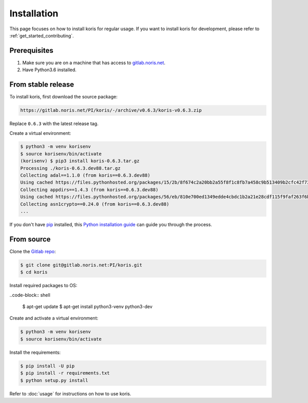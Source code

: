 .. highlight:: shell

============
Installation
============

This page focuses on how to install koris for regular usage. If you want to install
koris for development, please refer to :ref:`get_started_contributing`.

Prerequisites
-------------

1. Make sure you are on a machine that has access to `gitlab.noris.net <https://gitlab.noris.net/>`_.

2. Have Python3.6 installed.

From stable release
-------------------

To install koris, first download the source package:

.. code::

   https://gitlab.noris.net/PI/koris/-/archive/v0.6.3/koris-v0.6.3.zip

Replace ``0.6.3`` with the latest release tag.

Create a virtual environment:

.. code-block:: shell

    $ python3 -m venv korisenv
    $ source korisenv/bin/activate
    (korisenv) $ pip3 install koris-0.6.3.tar.gz
    Processing ./koris-0.6.3.dev88.tar.gz
    Collecting adal==1.1.0 (from koris==0.6.3.dev88)
    Using cached https://files.pythonhosted.org/packages/15/2b/8f674c2a20bb2a55f8f1c8fb7a458c9b513409b2cfc42f73e4cbc1ee757e/adal-1.1.0-py2.py3-none-any.whl
    Collecting appdirs==1.4.3 (from koris==0.6.3.dev88)
    Using cached https://files.pythonhosted.org/packages/56/eb/810e700ed1349edde4cbdc1b2a21e28cdf115f9faf263f6bbf8447c1abf3/appdirs-1.4.3-py2.py3-none-any.whl
    Collecting asn1crypto==0.24.0 (from koris==0.6.3.dev88)
    ...

If you don't have `pip`_ installed, this `Python installation guide`_ can guide
you through the process.

.. _pip: https://pip.pypa.io
.. _Python installation guide: http://docs.python-guide.org/en/latest/starting/installation/


From source
------------

Clone the `Gitlab repo`_:

.. code-block:: shell

    $ git clone git@gitlab.noris.net:PI/koris.git
    $ cd koris

Install required packages to OS:

..code-block:: shell

    $ apt-get update
    $ apt-get install python3-venv python3-dev

Create and activate a virtual environment:

.. code-block:: shell

    $ python3 -m venv korisenv
    $ source korisenv/bin/activate

Install the requirements:

.. code-block:: shell

    $ pip install -U pip
    $ pip install -r requirements.txt
    $ python setup.py install

Refer to :doc:`usage` for instructions on how to use koris.

.. _Gitlab repo: https://gitlab.noris.net/PI/koris/
